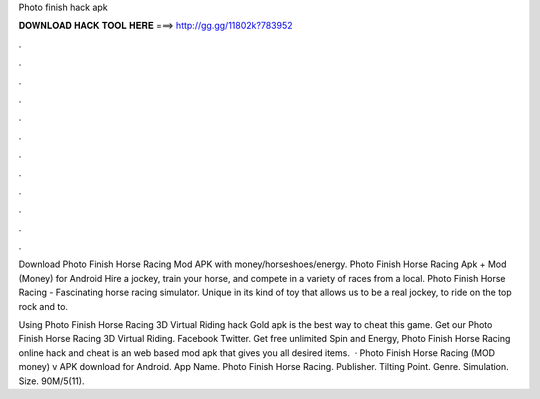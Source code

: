 Photo finish hack apk



𝐃𝐎𝐖𝐍𝐋𝐎𝐀𝐃 𝐇𝐀𝐂𝐊 𝐓𝐎𝐎𝐋 𝐇𝐄𝐑𝐄 ===> http://gg.gg/11802k?783952



.



.



.



.



.



.



.



.



.



.



.



.

Download Photo Finish Horse Racing Mod APK with money/horseshoes/energy. Photo Finish Horse Racing Apk + Mod (Money) for Android Hire a jockey, train your horse, and compete in a variety of races from a local. Photo Finish Horse Racing - Fascinating horse racing simulator. Unique in its kind of toy that allows us to be a real jockey, to ride on the top rock and to.

Using Photo Finish Horse Racing 3D Virtual Riding hack Gold apk is the best way to cheat this game. Get our Photo Finish Horse Racing 3D Virtual Riding. Facebook Twitter. Get free unlimited Spin and Energy, Photo Finish Horse Racing online hack and cheat is an web based mod apk that gives you all desired items.  · Photo Finish Horse Racing (MOD money) v APK download for Android. App Name. Photo Finish Horse Racing. Publisher. Tilting Point. Genre. Simulation. Size. 90M/5(11).

